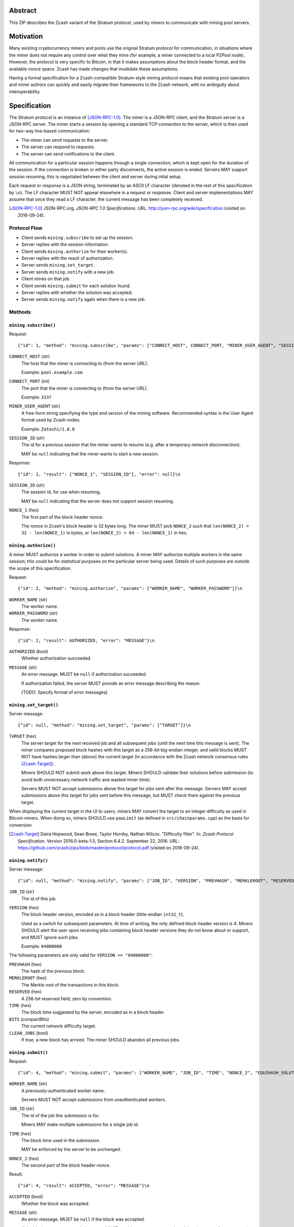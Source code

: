 Abstract
========

This ZIP describes the Zcash variant of the Stratum protocol, used by miners to
communicate with mining pool servers.


Motivation
==========

Many existing cryptocurrency miners and pools use the original Stratum protocol
for communication, in situations where the miner does not require any control
over what they mine (for example, a miner connected to a local P2Pool node).
However, the protocol is very specific to Bitcoin, in that it makes assumptions
about the block header format, and the available nonce space. Zcash has made
changes that invalidate these assumptions.

Having a formal specification for a Zcash-compatible Stratum-style mining
protocol means that existing pool operators and miner authors can quickly and
easily migrate their frameworks to the Zcash network, with no ambiguity about
interoperability.


Specification
=============

The Stratum protocol is an instance of [JSON-RPC-1.0]_. The miner is a JSON-RPC
client, and the Stratum server is a JSON-RPC server. The miner starts a session
by opening a standard TCP connection to the server, which is then used for
two-way line-based communication:

- The miner can send requests to the server.
- The server can respond to requests.
- The server can send notifications to the client.

All communication for a particular session happens through a single connection,
which is kept open for the duration of the session. If the connection is broken
or either party disconnects, the active session is ended. Servers MAY support
session resuming; this is negotiated between the client and server during intial
setup.

Each request or response is a JSON string, terminated by an ASCII LF character
(denoted in the rest of this specification by ``\n``). The LF character MUST NOT
appear elsewhere in a request or response. Client and server implementations MAY
assume that once they read a LF character, the current message has been
completely received.

.. [JSON-RPC-1.0] JSON-RPC.org. *JSON-RPC 1.0 Specifications*.
  URL: http://json-rpc.org/wiki/specification (visited on 2016-09-24).

Protocol Flow
~~~~~~~~~~~~~

- Client sends ``mining.subscribe`` to set up the session.
- Server replies with the session information.
- Client sends ``mining.authorize`` for their worker(s).
- Server replies with the result of authorization.
- Server sends ``mining.set_target``.
- Server sends ``mining.notify`` with a new job.
- Client mines on that job.
- Client sends ``mining.submit`` for each solution found.
- Server replies with whether the solution was accepted.
- Server sends ``mining.notify`` again when there is a new job.

Methods
~~~~~~~

``mining.subscribe()``
----------------------

Request::

    {"id": 1, "method": "mining.subscribe", "params": ["CONNECT_HOST", CONNECT_PORT, "MINER_USER_AGENT", "SESSION_ID"]}\n

``CONNECT_HOST`` (str)
  The host that the miner is connecting to (from the server URL).

  Example: ``pool.example.com``

``CONNECT_PORT`` (int)
  The port that the miner is connecting to (from the server URL).

  Example: ``3337``

``MINER_USER_AGENT`` (str)
  A free-form string specifying the type and version of the mining software.
  Recommended syntax is the User Agent format used by Zcash nodes.

  Example: ``Zatoshi/1.0.0``

``SESSION_ID`` (str)
  The id for a previous session that the miner wants to resume (e.g. after a
  temporary network disconnection).

  MAY be ``null`` indicating that the miner wants to start a new session.

Response::

    {"id": 1, "result": ["NONCE_1", "SESSION_ID"], "error": null}\n

``SESSION_ID`` (str)
  The session id, for use when resuming.

  MAY be ``null`` indicating that the server does not support session resuming.

``NONCE_1`` (hex)
  The first part of the block header nonce.

  The nonce in Zcash's block header is 32 bytes long. The miner MUST pick
  ``NONCE_2`` such that ``len(NONCE_2) = 32 - len(NONCE_1)`` in bytes, or
  ``len(NONCE_2) = 64 - len(NONCE_1)`` in hex.


``mining.authorize()``
----------------------

A miner MUST authorize a worker in order to submit solutions. A miner MAY
authorize multiple workers in the same session; this could be for statistical
purposes on the particular server being used. Details of such purposes are
outside the scope of this specification.

Request::

    {"id": 2, "method": "mining.authorize", "params": ["WORKER_NAME", "WORKER_PASSWORD"]}\n

``WORKER_NAME`` (str)
  The worker name.

``WORKER_PASSWORD`` (str)
  The worker name.

Response::

    {"id": 2, "result": AUTHORIZED, "error": "MESSAGE"}\n

``AUTHORIZED`` (bool)
  Whether authorization succeeded.

``MESSAGE`` (str)
  An error message. MUST be ``null`` if authorization succeeded.

  If authorization failed, the server MUST provide an error message describing
  the reason.

  [TODO: Specify format of error messages]

``mining.set_target()``
-----------------------

Server message::

    {"id": null, "method": "mining.set_target", "params": ["TARGET"]}\n

``TARGET`` (hex)
  The server target for the next received job and all subsequent jobs (until the
  next time this message is sent). The miner compares proposed block hashes with
  this target as a 256-bit big-endian integer, and valid blocks MUST NOT have
  hashes larger than (above) the current target (in accordance with the Zcash
  network consensus rules [Zcash-Target]_).

  Miners SHOULD NOT submit work above this target. Miners SHOULD validate their
  solutions before submission (to avoid both unnecessary network traffic and
  wasted miner time).

  Servers MUST NOT accept submissions above this target for jobs sent after this
  message. Servers MAY accept submissions above this target for jobs sent before
  this message, but MUST check them against the previous target.

When displaying the current target in the UI to users, miners MAY convert the
target to an integer difficulty as used in Bitcoin miners. When doing so, miners
SHOULD use ``powLimit`` (as defined in ``src/chainparams.cpp``) as the basis for
conversion.

.. [Zcash-Target] Daira Hopwood, Sean Bowe, Taylor Hornby, Nathan Wilcox.
  "Difficulty filter". In: *Zcash Protocol Specification*.
  Version 2016.0-beta-1.5, Section 6.4.2. September 22, 2016.
  URL: https://github.com/zcash/zips/blob/master/protocol/protocol.pdf
  (visited on 2016-09-24).

``mining.notify()``
-------------------

Server message::

    {"id": null, "method": "mining.notify", "params": ["JOB_ID", "VERSION", "PREVHASH", "MERKLEROOT", "RESERVED", "TIME", "BITS", CLEAN_JOBS]}\n

``JOB_ID`` (str)
  The id of this job.

``VERSION`` (hex)
  The block header version, encoded as in a block header (little-endian
  ``int32_t``).

  Used as a switch for subsequent parameters. At time of writing, the only
  defined block header version is 4. Miners SHOULD alert the user upon receiving
  jobs containing block header versions they do not know about or support, and
  MUST ignore such jobs.

  Example: ``04000000``

The following parameters are only valid for ``VERSION == "04000000"``:

``PREVHASH`` (hex)
  The hash of the previous block.

``MERKLEROOT`` (hex)
  The Merkle root of the transactions in this block.

``RESERVED`` (hex)
  A 256-bit reserved field; zero by convention.

``TIME`` (hex)
  The block time suggested by the server, encoded as in a block header.

``BITS`` (compactBits)
  The current network difficulty target.

``CLEAN_JOBS`` (bool)
  If true, a new block has arrived. The miner SHOULD abandon all previous jobs.

``mining.submit()``
-------------------

Request::

    {"id": 4, "method": "mining.submit", "params": ["WORKER_NAME", "JOB_ID", "TIME", "NONCE_2", "EQUIHASH_SOLUTION"]}\n

``WORKER_NAME`` (str)
  A previously-authenticated worker name.

  Servers MUST NOT accept submissions from unauthenticated workers.

``JOB_ID`` (str)
  The id of the job this submission is for.

  Miners MAY make multiple submissions for a single job id.

``TIME`` (hex)
  The block time used in the submission.

  MAY be enforced by the server to be unchanged.

``NONCE_2`` (hex)
  The second part of the block header nonce.

Result::

    {"id": 4, "result": ACCEPTED, "error": "MESSAGE"}\n

``ACCEPTED`` (bool)
  Whether the block was accepted.

``MESSAGE`` (str)
  An error message. MUST be ``null`` if the block was accepted.

  If the block was not accepted, the server MUST provide an error message
  describing the reason for not accepting the block.

  [TODO: Specify format of error messages]

``client.reconnect()``
----------------------

Server message::

    {"id": null, "method": "client.reconnect", "params": [("HOST", PORT, WAIT_TIME)]}\n

``HOST`` (str)
  The host to reconnect to.

  Example: ``pool.example.com``

``PORT`` (int)
  The port to reconnect to.

  Example: ``3337``

``WAIT_TIME`` (int)
  Time in seconds that the miner should wait before reconnecting.

If ``client.reconnect`` is sent with empty parameters, the miner SHOULD
reconnect to the same host and port it is currently connected to.

``mining.suggest_target()``
---------------------------

Request (optional)::

    {"id": 3, "method": "mining.suggest_target", "params": ["TARGET"]}\n

``TARGET`` (hex)
  The target suggested by the miner for the next received job and all subsequent
  jobs (until the next time this message is sent).

The server SHOULD reply with ``mining.set_target``. The server MAY set the
result id equal to the request id.


Rationale
=========

Why does ``mining.subscribe`` include the host and port?

- It has the same use cases as the ``Host:`` header in HTTP. Specifically, it
  enables virtual hosting, where virtual pools or private URLs might be used
  for DDoS protection, but that are aggregated on Stratum server backends.
  As with HTTP, the server CANNOT trust the host string.

- The port is included separately to parallel the ``client.reconnect`` method;
  both are extracted from the server URL that the miner is connecting to (e.g.
  ``stratum+tcp://pool.example.com:3337``).

Why use the 256-bit target instead of a numerical difficulty?

- There is no protocol ambiguity when using a target. A server can pick a
  specific target (by whatever algorithm), and enforce it cleanly on submitted
  jobs.

  - A numerical difficulty must be converted into a target by miners, which adds
    unnecessary complexity, results in a loss of precision, and leaves ambiguity
    over the conversion and the validity of resulting submissions.

- The minimum numerical difficulty in Bitcoin's Stratum protocol is 1, which
  corresponds to ``powLimit``. This makes it harder to test miners and servers.
  A target can represent difficulties lower than the minimum.

Does a 256-bit target waste bandwidth?

- The target is generally not set as often as solutions are submitted, so any
  effect is minimal.

- Zcash's proof-of-work, Equihash, is much slower than Bitcoin's, so any latency
  caused by the size of the target is minimal compared to the overall solver
  time.

- For the current Equihash parameters (200/9), the Equihash solution dominates
  bandwidth usage.

Why does ``mining.submit`` include ``WORKER_NAME``?

- ``WORKER_NAME`` is only included here for statistical purposes (like
  monitoring performance and/or downtime). ``JOB_ID`` is used for pairing
  server-stored jobs with submissions.


Reference Implementation
========================

- `str4d's standalone miner`_

.. _`str4d's standalone miner`: https://github.com/str4d/zcash/tree/standalone-miner


Acknowledgements
================

Thanks to:

- 5a1t for the initial brainstorming session.

- Daira Hopwood for her input on API selection and design.

- Marek Palatinus (slush) and his colleagues for their refinements, suggestions, and
  robust discussion.

This ZIP was edited by [TODO: fill in]


References
==========

Documentation for the original Stratum protocol:

- https://slushpool.com/help/#!/manual/stratum-protocol
- https://bitcointalk.org/index.php?topic=557866.0

